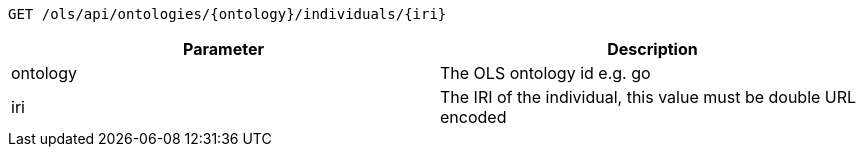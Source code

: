 ----
GET /ols/api/ontologies/{ontology}/individuals/{iri}
----

|===
|Parameter|Description

|ontology
|The OLS ontology id e.g. go

|iri
|The IRI of the individual, this value must be double URL encoded

|===